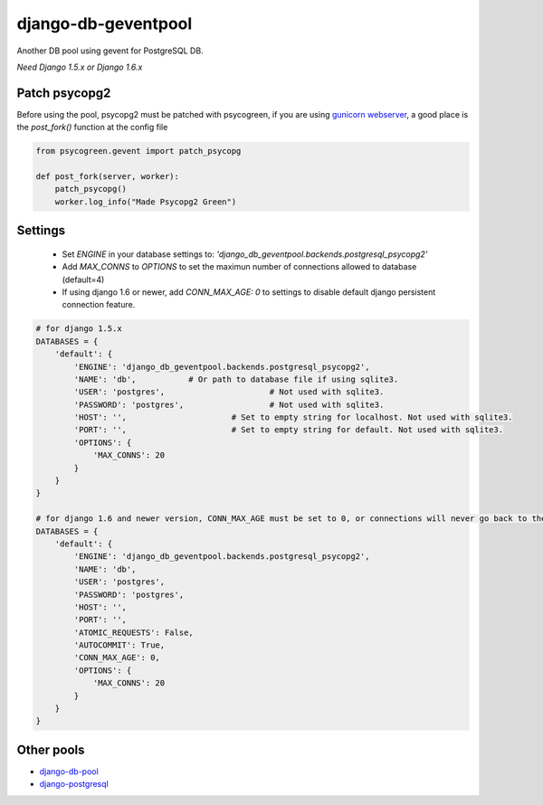 django-db-geventpool
====================

Another DB pool using gevent for PostgreSQL DB.

*Need Django 1.5.x or Django 1.6.x*


Patch psycopg2
--------------

Before using the pool, psycopg2 must be patched with psycogreen, if you are using `gunicorn webserver <http://www.gunicorn.org/>`_,
a good place is the `post_fork()` function at the config file

.. code:: python

   from psycogreen.gevent import patch_psycopg
   
   def post_fork(server, worker):
       patch_psycopg()
       worker.log_info("Made Psycopg2 Green")
       
       
Settings
---------


  * Set `ENGINE` in your database settings to: *'django_db_geventpool.backends.postgresql_psycopg2'*
  * Add `MAX_CONNS` to `OPTIONS` to set the maximun number of connections allowed to database (default=4)
  * If using django 1.6 or newer, add `CONN_MAX_AGE: 0` to settings to disable default django persistent connection feature.

.. code:: python

    # for django 1.5.x
    DATABASES = {
        'default': {
            'ENGINE': 'django_db_geventpool.backends.postgresql_psycopg2',
            'NAME': 'db',           # Or path to database file if using sqlite3.
            'USER': 'postgres',                      # Not used with sqlite3.
            'PASSWORD': 'postgres',                  # Not used with sqlite3.
            'HOST': '',                      # Set to empty string for localhost. Not used with sqlite3.
            'PORT': '',                      # Set to empty string for default. Not used with sqlite3.
            'OPTIONS': {
                'MAX_CONNS': 20
            }
        }
    }

    # for django 1.6 and newer version, CONN_MAX_AGE must be set to 0, or connections will never go back to the pool
    DATABASES = {
        'default': {
            'ENGINE': 'django_db_geventpool.backends.postgresql_psycopg2',
            'NAME': 'db',
            'USER': 'postgres',
            'PASSWORD': 'postgres',
            'HOST': '',
            'PORT': '',
            'ATOMIC_REQUESTS': False,
            'AUTOCOMMIT': True,
            'CONN_MAX_AGE': 0,
            'OPTIONS': {
                'MAX_CONNS': 20
            }
        }
    }


Other pools
------------

* `django-db-pool <https://github.com/gmcguire/django-db-pool>`_
* `django-postgresql <https://github.com/kennethreitz/django-postgrespool>`_

